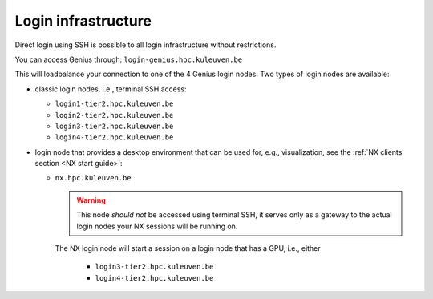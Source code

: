 .. _genius_login_nodes:

Login infrastructure
--------------------

Direct login using SSH is possible to all login infrastructure without
restrictions.

You can access Genius through: ``login-genius.hpc.kuleuven.be``

This will loadbalance your connection to one of the 4 Genius login nodes.  
Two types of login nodes are available:

- classic login nodes, i.e., terminal SSH access:

  - ``login1-tier2.hpc.kuleuven.be``
  - ``login2-tier2.hpc.kuleuven.be``
  - ``login3-tier2.hpc.kuleuven.be``
  - ``login4-tier2.hpc.kuleuven.be``

- login node that provides a desktop environment that can be used for,
  e.g., visualization, see the :ref:`NX clients section <NX start guide>`:

  -  ``nx.hpc.kuleuven.be``

     .. warning::

        This node *should not* be accessed using terminal SSH, it serves only
        as a gateway to the actual login nodes your NX sessions will be running
        on.

     The NX login node will start a session on a login node that has a GPU, i.e.,
     either

       - ``login3-tier2.hpc.kuleuven.be``
       - ``login4-tier2.hpc.kuleuven.be``
